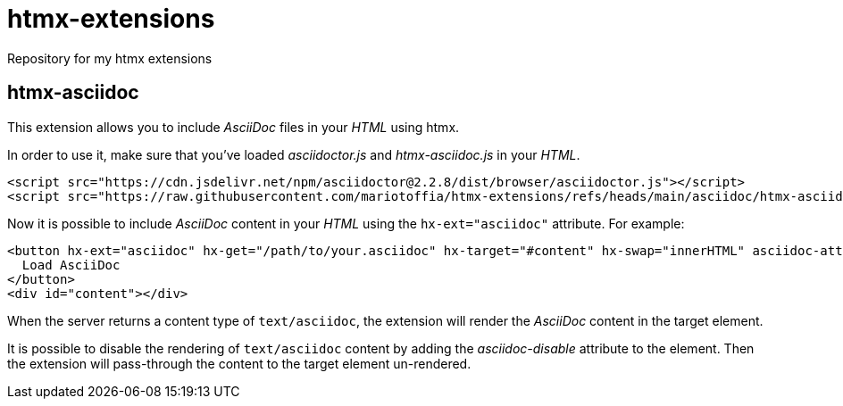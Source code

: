 = htmx-extensions
Repository for my htmx extensions

== htmx-asciidoc
This extension allows you to include _AsciiDoc_ files in your _HTML_ using htmx.

In order to use it, make sure that you've loaded _asciidoctor.js_ and _htmx-asciidoc.js_ in your _HTML_.
[source,html]
----
<script src="https://cdn.jsdelivr.net/npm/asciidoctor@2.2.8/dist/browser/asciidoctor.js"></script>
<script src="https://raw.githubusercontent.com/mariotoffia/htmx-extensions/refs/heads/main/asciidoc/htmx-asciidoc.js"></script>
----

Now it is possible to include _AsciiDoc_ content in your _HTML_ using the `hx-ext="asciidoc"` attribute. For example:

[source,html]
----
<button hx-ext="asciidoc" hx-get="/path/to/your.asciidoc" hx-target="#content" hx-swap="innerHTML" asciidoc-attributes="showtitle=true,sectnums=true">
  Load AsciiDoc
</button>
<div id="content"></div>
----

When the server returns a content type of `text/asciidoc`, the extension will render the _AsciiDoc_ content in the target element.

It is possible to disable the rendering of `text/asciidoc` content by adding the _asciidoc-disable_ attribute to the element. Then the extension will pass-through the content to the target element un-rendered.